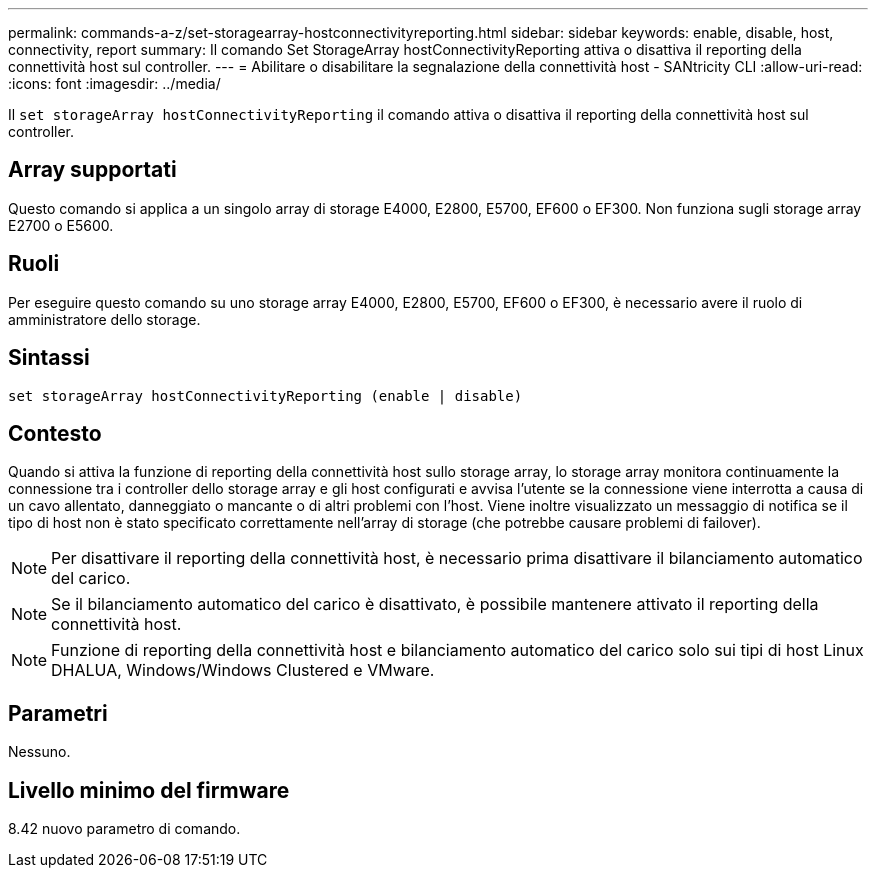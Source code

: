 ---
permalink: commands-a-z/set-storagearray-hostconnectivityreporting.html 
sidebar: sidebar 
keywords: enable, disable, host, connectivity, report 
summary: Il comando Set StorageArray hostConnectivityReporting attiva o disattiva il reporting della connettività host sul controller. 
---
= Abilitare o disabilitare la segnalazione della connettività host - SANtricity CLI
:allow-uri-read: 
:icons: font
:imagesdir: ../media/


[role="lead"]
Il `set storageArray hostConnectivityReporting` il comando attiva o disattiva il reporting della connettività host sul controller.



== Array supportati

Questo comando si applica a un singolo array di storage E4000, E2800, E5700, EF600 o EF300. Non funziona sugli storage array E2700 o E5600.



== Ruoli

Per eseguire questo comando su uno storage array E4000, E2800, E5700, EF600 o EF300, è necessario avere il ruolo di amministratore dello storage.



== Sintassi

[source, cli]
----
set storageArray hostConnectivityReporting (enable | disable)
----


== Contesto

Quando si attiva la funzione di reporting della connettività host sullo storage array, lo storage array monitora continuamente la connessione tra i controller dello storage array e gli host configurati e avvisa l'utente se la connessione viene interrotta a causa di un cavo allentato, danneggiato o mancante o di altri problemi con l'host. Viene inoltre visualizzato un messaggio di notifica se il tipo di host non è stato specificato correttamente nell'array di storage (che potrebbe causare problemi di failover).

[NOTE]
====
Per disattivare il reporting della connettività host, è necessario prima disattivare il bilanciamento automatico del carico.

====
[NOTE]
====
Se il bilanciamento automatico del carico è disattivato, è possibile mantenere attivato il reporting della connettività host.

====
[NOTE]
====
Funzione di reporting della connettività host e bilanciamento automatico del carico solo sui tipi di host Linux DHALUA, Windows/Windows Clustered e VMware.

====


== Parametri

Nessuno.



== Livello minimo del firmware

8.42 nuovo parametro di comando.
